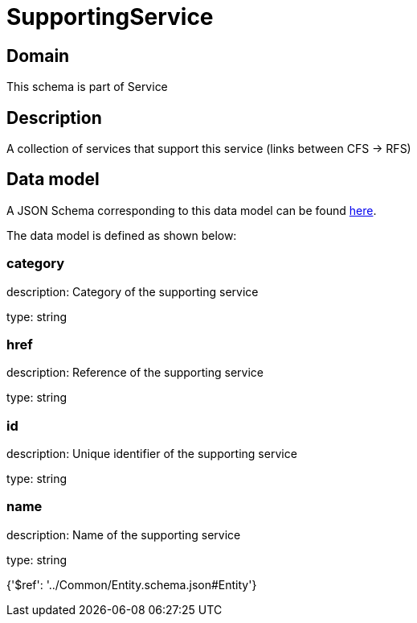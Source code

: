 = SupportingService

[#domain]
== Domain

This schema is part of Service

[#description]
== Description

A collection of services that support this service (links between CFS -&gt; RFS)


[#data_model]
== Data model

A JSON Schema corresponding to this data model can be found https://tmforum.org[here].

The data model is defined as shown below:


=== category
description: Category of the supporting service

type: string


=== href
description: Reference of the supporting service

type: string


=== id
description: Unique identifier of the supporting service

type: string


=== name
description: Name of the supporting service

type: string


{&#x27;$ref&#x27;: &#x27;../Common/Entity.schema.json#Entity&#x27;}